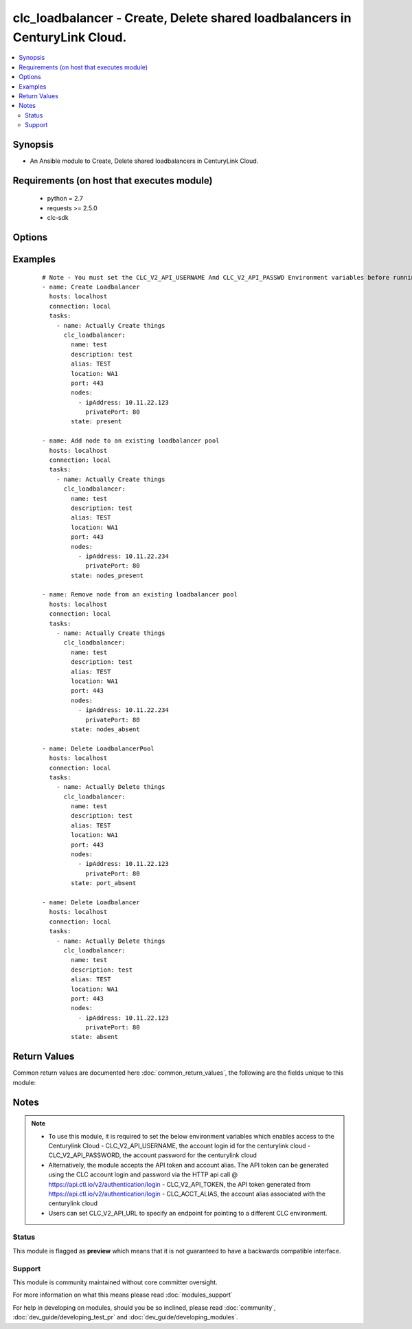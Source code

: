 .. _clc_loadbalancer:


clc_loadbalancer - Create, Delete shared loadbalancers in CenturyLink Cloud.
++++++++++++++++++++++++++++++++++++++++++++++++++++++++++++++++++++++++++++

.. versionadded:: 2.0


.. contents::
   :local:
   :depth: 2


Synopsis
--------

* An Ansible module to Create, Delete shared loadbalancers in CenturyLink Cloud.


Requirements (on host that executes module)
-------------------------------------------

  * python = 2.7
  * requests >= 2.5.0
  * clc-sdk


Options
-------

.. raw:: html

    <table border=1 cellpadding=4>
    <tr>
    <th class="head">parameter</th>
    <th class="head">required</th>
    <th class="head">default</th>
    <th class="head">choices</th>
    <th class="head">comments</th>
    </tr>
                <tr><td>alias<br/><div style="font-size: small;"></div></td>
    <td>yes</td>
    <td></td>
        <td></td>
        <td><div>The alias of your CLC Account</div>        </td></tr>
                <tr><td>description<br/><div style="font-size: small;"></div></td>
    <td>no</td>
    <td>None</td>
        <td></td>
        <td><div>A description for the loadbalancer</div>        </td></tr>
                <tr><td>location<br/><div style="font-size: small;"></div></td>
    <td>yes</td>
    <td></td>
        <td></td>
        <td><div>The location of the datacenter where the load balancer resides in</div>        </td></tr>
                <tr><td>method<br/><div style="font-size: small;"></div></td>
    <td>no</td>
    <td>None</td>
        <td><ul><li>leastConnection</li><li>roundRobin</li></ul></td>
        <td><div>-The balancing method for the load balancer pool</div>        </td></tr>
                <tr><td>name<br/><div style="font-size: small;"></div></td>
    <td>yes</td>
    <td></td>
        <td></td>
        <td><div>The name of the loadbalancer</div>        </td></tr>
                <tr><td>nodes<br/><div style="font-size: small;"></div></td>
    <td>no</td>
    <td></td>
        <td></td>
        <td><div>A list of nodes that needs to be added to the load balancer pool</div>        </td></tr>
                <tr><td>persistence<br/><div style="font-size: small;"></div></td>
    <td>no</td>
    <td>None</td>
        <td><ul><li>standard</li><li>sticky</li></ul></td>
        <td><div>The persistence method for the load balancer</div>        </td></tr>
                <tr><td>port<br/><div style="font-size: small;"></div></td>
    <td>no</td>
    <td>None</td>
        <td><ul><li>80</li><li>443</li></ul></td>
        <td><div>Port to configure on the public-facing side of the load balancer pool</div>        </td></tr>
                <tr><td>state<br/><div style="font-size: small;"></div></td>
    <td>no</td>
    <td>present</td>
        <td><ul><li>present</li><li>absent</li><li>port_absent</li><li>nodes_present</li><li>nodes_absent</li></ul></td>
        <td><div>Whether to create or delete the load balancer pool</div>        </td></tr>
                <tr><td>status<br/><div style="font-size: small;"></div></td>
    <td>no</td>
    <td>enabled</td>
        <td><ul><li>enabled</li><li>disabled</li></ul></td>
        <td><div>The status of the loadbalancer</div>        </td></tr>
        </table>
    </br>



Examples
--------

 ::

    # Note - You must set the CLC_V2_API_USERNAME And CLC_V2_API_PASSWD Environment variables before running these examples
    - name: Create Loadbalancer
      hosts: localhost
      connection: local
      tasks:
        - name: Actually Create things
          clc_loadbalancer:
            name: test
            description: test
            alias: TEST
            location: WA1
            port: 443
            nodes:
              - ipAddress: 10.11.22.123
                privatePort: 80
            state: present
    
    - name: Add node to an existing loadbalancer pool
      hosts: localhost
      connection: local
      tasks:
        - name: Actually Create things
          clc_loadbalancer:
            name: test
            description: test
            alias: TEST
            location: WA1
            port: 443
            nodes:
              - ipAddress: 10.11.22.234
                privatePort: 80
            state: nodes_present
    
    - name: Remove node from an existing loadbalancer pool
      hosts: localhost
      connection: local
      tasks:
        - name: Actually Create things
          clc_loadbalancer:
            name: test
            description: test
            alias: TEST
            location: WA1
            port: 443
            nodes:
              - ipAddress: 10.11.22.234
                privatePort: 80
            state: nodes_absent
    
    - name: Delete LoadbalancerPool
      hosts: localhost
      connection: local
      tasks:
        - name: Actually Delete things
          clc_loadbalancer:
            name: test
            description: test
            alias: TEST
            location: WA1
            port: 443
            nodes:
              - ipAddress: 10.11.22.123
                privatePort: 80
            state: port_absent
    
    - name: Delete Loadbalancer
      hosts: localhost
      connection: local
      tasks:
        - name: Actually Delete things
          clc_loadbalancer:
            name: test
            description: test
            alias: TEST
            location: WA1
            port: 443
            nodes:
              - ipAddress: 10.11.22.123
                privatePort: 80
            state: absent

Return Values
-------------

Common return values are documented here :doc:`common_return_values`, the following are the fields unique to this module:

.. raw:: html

    <table border=1 cellpadding=4>
    <tr>
    <th class="head">name</th>
    <th class="head">description</th>
    <th class="head">returned</th>
    <th class="head">type</th>
    <th class="head">sample</th>
    </tr>

        <tr>
        <td> loadbalancer </td>
        <td> The load balancer result object from CLC </td>
        <td align=center> success </td>
        <td align=center> dict </td>
        <td align=center> {'status': 'enabled', 'name': 'test-lb', 'links': [{'href': '/v2/sharedLoadBalancers/wfad/wa1/ab5b18cb81e94ab9925b61d1ca043fb5', 'verbs': ['GET', 'PUT', 'DELETE'], 'rel': 'self'}, {'href': '/v2/sharedLoadBalancers/wfad/wa1/ab5b18cb81e94ab9925b61d1ca043fb5/pools', 'verbs': ['GET', 'POST'], 'rel': 'pools'}], 'pools': [], 'ipAddress': '66.150.174.197', 'id': 'ab5b18cb81e94ab9925b61d1ca043fb5', 'description': 'test-lb'} </td>
    </tr>
        
    </table>
    </br></br>

Notes
-----

.. note::
    - To use this module, it is required to set the below environment variables which enables access to the Centurylink Cloud - CLC_V2_API_USERNAME, the account login id for the centurylink cloud - CLC_V2_API_PASSWORD, the account password for the centurylink cloud
    - Alternatively, the module accepts the API token and account alias. The API token can be generated using the CLC account login and password via the HTTP api call @ https://api.ctl.io/v2/authentication/login - CLC_V2_API_TOKEN, the API token generated from https://api.ctl.io/v2/authentication/login - CLC_ACCT_ALIAS, the account alias associated with the centurylink cloud
    - Users can set CLC_V2_API_URL to specify an endpoint for pointing to a different CLC environment.



Status
~~~~~~

This module is flagged as **preview** which means that it is not guaranteed to have a backwards compatible interface.


Support
~~~~~~~

This module is community maintained without core committer oversight.

For more information on what this means please read :doc:`modules_support`


For help in developing on modules, should you be so inclined, please read :doc:`community`, :doc:`dev_guide/developing_test_pr` and :doc:`dev_guide/developing_modules`.
